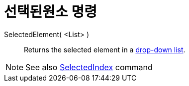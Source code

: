 = 선택된원소 명령
:page-en: commands/SelectedElement
ifdef::env-github[:imagesdir: /ko/modules/ROOT/assets/images]

SelectedElement( <List> )::
  Returns the selected element in a xref:/s_index_php?title=Action_Objects_action=edit_redlink=1.adoc[drop-down list].

[NOTE]
====

See also xref:/s_index_php?title=SelectedIndex_Command_action=edit_redlink=1.adoc[SelectedIndex] command

====
